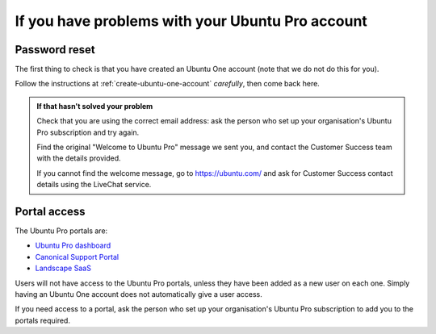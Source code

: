 If you have problems with your Ubuntu Pro account
=================================================

.. _password-reset-problems:

Password reset
------------------------

The first thing to check is that you have created an Ubuntu One account (note that we do not do this for you). 

Follow the instructions at :ref:`create-ubuntu-one-account` *carefully*, then come back here.

..  admonition:: If that hasn't solved your problem

    Check that you are using the correct email address: ask the person who set up your organisation's Ubuntu Pro subscription and try again.

    Find the original "Welcome to Ubuntu Pro" message we sent you, and contact the Customer Success team with the details provided.

    If you cannot find the welcome message, go to `https://ubuntu.com/ <https://ubuntu.com/>`_ and ask for Customer Success contact details using the LiveChat service. 
    

.. _portal-access-problems:

Portal access
-------------

The Ubuntu Pro portals are:

* `Ubuntu Pro dashboard <http://ubuntu.com/pro/dashboard>`_
* `Canonical Support Portal <https://support-portal.canonical.com>`_
* `Landscape SaaS <http://landscape.canonical.com/>`_

Users will not have access to the Ubuntu Pro portals, unless they have been added as a new user on each one. Simply having an Ubuntu One account does not automatically give a user access.

If you need access to a portal, ask the person who set up your organisation's Ubuntu Pro subscription to add you to the portals required.

..  important:

    Ensure that each individual user on your organisation's Ubuntu Pro account creates their own Ubuntu One account. Accounts cannot be shared by multiple users. Trying to share accounts will often trigger errors.
